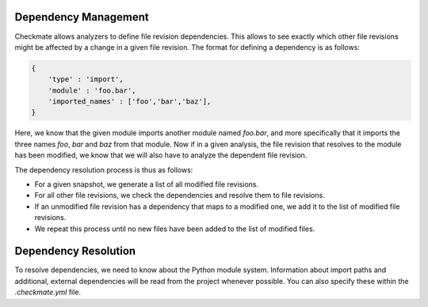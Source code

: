 Dependency Management
=====================

Checkmate allows analyzers to define file revision dependencies. This allows to see exactly which
other file revisions might be affected by a change in a given file revision. The format for
defining a dependency is as follows:

.. code::

    {
        'type' : 'import',
        'module' : 'foo.bar',
        'imported_names' : ['foo','bar','baz'],
    }

Here, we know that the given module imports another module named `foo.bar`, and more specifically
that it imports the three names `foo`, `bar` and `baz` from that module. Now if in a given analysis,
the file revision that resolves to the module has been modified, we know that we will also have to
analyze the dependent file revision.

The dependency resolution process is thus as follows:

* For a given snapshot, we generate a list of all modified file revisions.
* For all other file revisions, we check the dependencies and resolve them to file revisions.
* If an unmodified file revision has a dependency that maps to a modified one, we add it to the
  list of modified file revisions.
* We repeat this process until no new files have been added to the list of modified files.

Dependency Resolution
=====================

To resolve dependencies, we need to know about the Python module system. Information about import
paths and additional, external dependencies will be read from the project whenever possible. You can
also specify these within the `.checkmate.yml` file.

